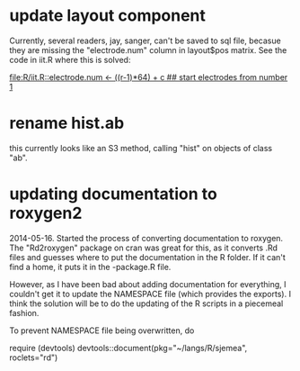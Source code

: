 * update layout component

Currently, several readers, jay, sanger, can't be saved to sql file,
becasue they are missing the "electrode.num" column in layout$pos
matrix.  See the code in iit.R where this is solved:

[[file:R/iit.R::electrode.num%20<-%20((r-1)*64)%20%2B%20c%20##%20start%20electrodes%20from%20number%201][file:R/iit.R::electrode.num <- ((r-1)*64) + c ## start electrodes from number 1]]

* rename hist.ab 

this currently looks like an S3 method, calling "hist" on objects of
class "ab".

* updating documentation to roxygen2


2014-05-16.  Started the process of converting documentation to
roxygen.  The "Rd2roxygen" package on cran was great for this, as it
converts .Rd files and guesses where to put the documentation in the R
folder.  If it can't find a home, it puts it in the -package.R file.

However, as I have been bad about adding documentation for everything,
I couldn't get it to update the NAMESPACE file (which provides the
exports).  I think the solution will be to do the updating of the R
scripts in a piecemeal fashion.

To prevent NAMESPACE file being overwritten, do

require (devtools)
devtools::document(pkg="~/langs/R/sjemea", roclets="rd")
